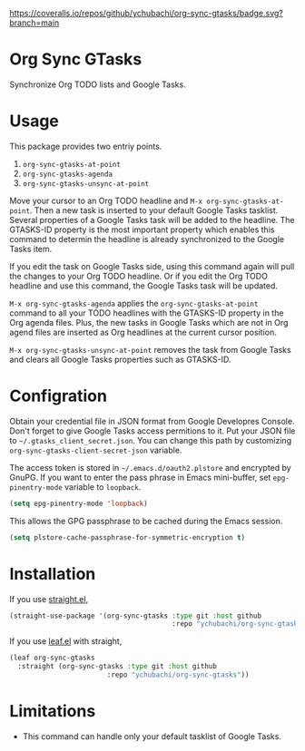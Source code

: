 [[https://coveralls.io/github/ychubachi/org-sync-gtasks][https://coveralls.io/repos/github/ychubachi/org-sync-gtasks/badge.svg?branch=main]]

* Org Sync GTasks
Synchronize Org TODO lists and Google Tasks.

* Usage
This package provides two entriy points.

1. =org-sync-gtasks-at-point=
2. =org-sync-gtasks-agenda=
3. =org-sync-gtasks-unsync-at-point=

Move your cursor to an Org TODO headline and =M-x org-sync-gtasks-at-point=.
Then a new task is inserted to your default Google Tasks tasklist.  Several
properties of a Google Tasks task will be added to the headline.  The GTASKS-ID
property is the most important property which enables this command to determin
the headline is already synchronized to the Google Tasks item.

If you edit the task on Google Tasks side, using this command again will pull
the changes to your Org TODO headline.  Or if you edit the Org TODO headline and
use this command, the Google Tasks task will be updated.

=M-x org-sync-gtasks-agenda= applies the =org-sync-gtasks-at-point= command to
all your TODO headlines with the GTASKS-ID property in the Org agenda files.
Plus, the new tasks in Google Tasks which are not in Org agend files are
inserted as Org headlines at the current cursor position.

=M-x org-sync-gtasks-unsync-at-point= removes the task from Google Tasks and
clears all Google Tasks properties such as GTASKS-ID.

* Configration

Obtain your credential file in JSON format from Google Developres Console.
Don't forget to give Google Tasks access permitions to it.  Put your JSON file
to =~/.gtasks_client_secret.json=.  You can change this path by customizing
=org-sync-gtasks-client-secret-json= variable.

The access token is stored in =~/.emacs.d/oauth2.plstore= and encrypted by GnuPG.
If you want to enter the pass phrase in Emacs mini-buffer, set
=epg-pinentry-mode= variable to =loopback=.

#+begin_src emacs-lisp
  (setq epg-pinentry-mode 'loopback)
#+end_src

This allows the GPG passphrase to be cached during the Emacs session.

#+begin_src emacs-lisp
  (setq plstore-cache-passphrase-for-symmetric-encryption t)
#+end_src

* Installation

If you use [[https://github.com/raxod502/straight.el][straight.el]],

#+begin_src emacs-lisp
  (straight-use-package '(org-sync-gtasks :type git :host github
                                          :repo "ychubachi/org-sync-gtasks"))
#+end_src

If you use [[https://github.com/conao3/leaf.el][leaf.el]] with straight,

#+begin_src emacs-lisp
  (leaf org-sync-gtasks
    :straight (org-sync-gtasks :type git :host github
                          :repo "ychubachi/org-sync-gtasks"))
#+end_src

* Limitations
- This command can handle only your default tasklist of Google Tasks.
